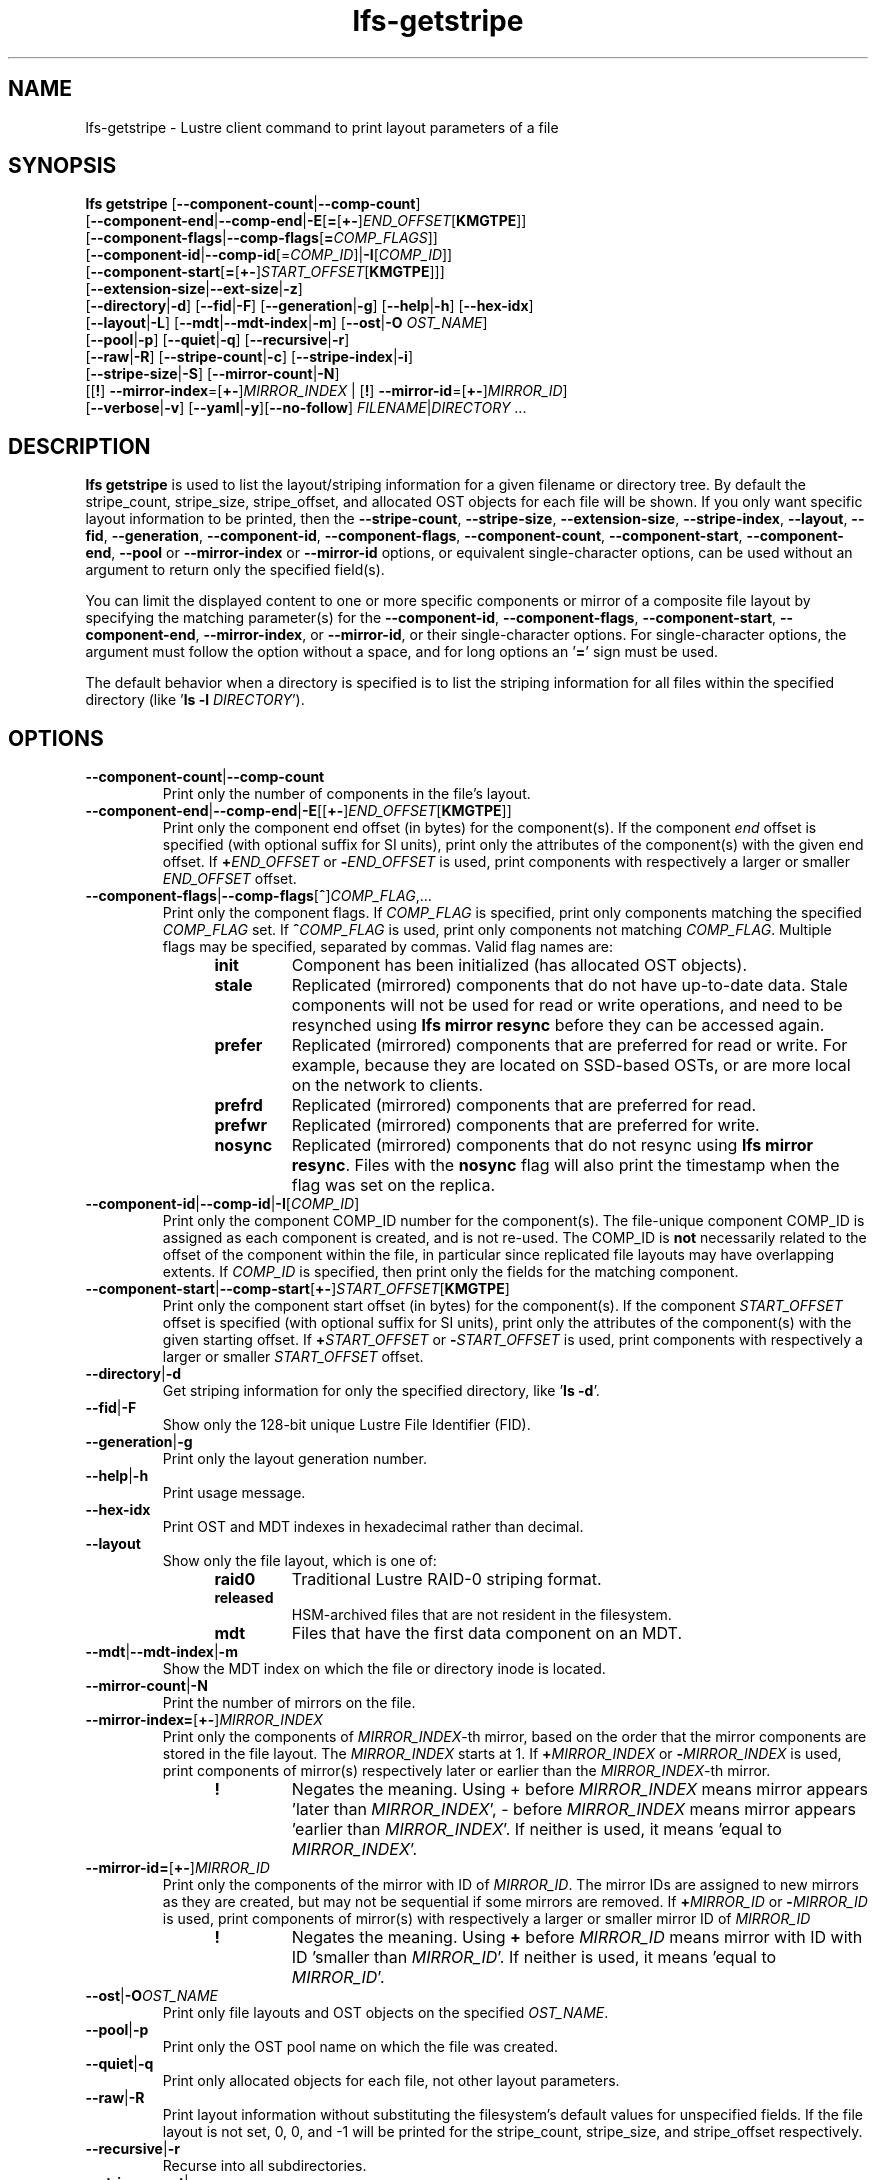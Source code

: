 .TH lfs-getstripe 1 "2018-01-24" Lustre "user utilities"
.SH NAME
lfs-getstripe \- Lustre client command to print layout parameters of a file
.SH SYNOPSIS
.B lfs getstripe
[\fB--component-count\fR|\fB--comp-count\fR]
      [\fB--component-end\fR|\fB--comp-end\fR|\fB-E\fR[\fB=\fR[\fB+-\fR]\fIEND_OFFSET\fR[\fBKMGTPE\fR]]
      [\fB--component-flags\fR|\fB--comp-flags\fR[\fB=\fICOMP_FLAGS\fR]]
      [\fB--component-id\fR|\fB--comp-id\fR[=\fICOMP_ID\fR]|\fB-I\fR[\fICOMP_ID\fR]]
      [\fB--component-start\fR[\fB=\fR[\fB+-\fR]\fISTART_OFFSET\fR[\fBKMGTPE\fR]]]
      [\fB--extension-size\fR|\fB--ext-size\fR|\fB-z\fR]
      [\fB--directory\fR|\fB-d\fR]
[\fB--fid\fR|\fB-F\fR]
[\fB--generation\fR|\fB-g\fR]
[\fB--help\fR|\fB-h\fR]
[\fB--hex-idx\fR]
      [\fB--layout\fR|\fB-L\fR]
[\fB--mdt\fR|\fB--mdt-index\fR|\fB-m\fR]
[\fB--ost\fR|\fB-O\fR \fIOST_NAME\fR]
      [\fB--pool\fR|\fB-p\fR]
[\fB--quiet\fR|\fB-q\fR]
[\fB--recursive\fR|\fB-r\fR]
      [\fB--raw\fR|\fB-R\fR]
[\fB--stripe-count\fR|\fB-c\fR]
[\fB--stripe-index\fR|\fB-i\fR]
      [\fB--stripe-size\fR|\fB-S\fR] [\fB--mirror-count\fR|\fB-N\fR]
      [[\fB!\fR] \fB--mirror-index\fR=[\fB+-\fR]\fIMIRROR_INDEX\fR | [\fB!\fR] \fB--mirror-id\fR=[\fB+-\fR]\fIMIRROR_ID\fR]
      [\fB--verbose\fR|\fB-v\fR]
[\fB--yaml\fR|\fB-y\fR][\fB--no-follow\fR]
\fIFILENAME\fR|\fIDIRECTORY\fR ...

.SH DESCRIPTION
.nh
.ad l
.B lfs getstripe
is used to list the layout/striping information for a given filename or
directory tree.  By default the stripe_count, stripe_size, stripe_offset,
and allocated OST objects for each file will be shown. If you only want
specific layout information to be printed, then the
.BR --stripe-count ,
.BR --stripe-size ,
.BR --extension-size ,
.BR --stripe-index ,
.BR --layout ,
.BR --fid ,
.BR --generation ,
.BR --component-id ,
.BR --component-flags ,
.BR --component-count ,
.BR --component-start ,
.BR --component-end ,
.BR --pool
or
.BR --mirror-index
or
.BR --mirror-id
options, or equivalent single-character options, can be used without an
argument to return only the specified field(s).
.PP
You can limit the displayed content to one or more specific components or
mirror of a composite file layout by specifying the matching
parameter(s) for the
.BR --component-id ,
.BR --component-flags ,
.BR --component-start ,
.BR --component-end ,
.BR --mirror-index ,
or
.BR --mirror-id ,
or their single-character options. For single-character options, the
argument must follow the option without a space, and for long options an
.RB ' = '
sign must be used.
.PP
The default behavior when a directory is specified is to list the striping
information for all files within the specified directory (like
.RB ' "ls -l \fIDIRECTORY\fR" ').
.SH OPTIONS
.TP
.BR --component-count | --comp-count
Print only the number of components in the file's layout.
.TP
.BR --component-end | --comp-end | -E \fR[[ +- \fR] \fIEND_OFFSET\fR [ KMGTPE ]]
Print only the component end offset (in bytes) for the component(s).
If the component
.I end
offset is specified (with optional suffix for SI units), print only the
attributes of the component(s) with the given end offset.  If
.BI + END_OFFSET
or
.BI - END_OFFSET
is used, print components with respectively a larger or smaller
.I END_OFFSET
offset.
.TP
.BR --component-flags \fR| --comp-flags \fR[ \fB^ \fR] \fICOMP_FLAG\fR ,...
Print only the component flags.  If
.I COMP_FLAG
is specified, print only components matching the specified
.I COMP_FLAG
set.  If
.BI ^ COMP_FLAG
is used, print only components not matching
.IR COMP_FLAG .
Multiple flags may be specified, separated by commas.  Valid flag names are:
.RS 1.2i
.TP
.B init
Component has been initialized (has allocated OST objects).
.TP
.B stale
Replicated (mirrored) components that do not have up-to-date data.  Stale
components will not be used for read or write operations, and need to be
resynched using
.B lfs mirror resync
before they can be accessed again.
.TP
.B prefer
Replicated (mirrored) components that are preferred for read or write.
For example, because they are located on SSD-based OSTs, or are more
local on the network to clients.
.TP
.B prefrd
Replicated (mirrored) components that are preferred for read.
.TP
.B prefwr
Replicated (mirrored) components that are preferred for write.
.TP
.B nosync
Replicated (mirrored) components that do not resync using \fB
lfs mirror resync\fR.  Files with the \fBnosync\fR flag will also
print the timestamp when the flag was set on the replica.
.RE
.TP
.BR --component-id | --comp-id | -I \fR[ \fICOMP_ID\fR ]
Print only the component COMP_ID number for the component(s).  The file-unique
component COMP_ID is assigned as each component is created, and is not re-used.
The COMP_ID is
.B not
necessarily related to the offset of the component within the file, in
particular since replicated file layouts may have overlapping extents.
If
.I COMP_ID
is specified, then print only the fields for the matching component.
.TP
.BR --component-start \fR| --comp-start \fR[ +- \fR] \fISTART_OFFSET\fR [ KMGTPE ]
Print only the component start offset (in bytes) for the component(s).
If the component
.I START_OFFSET
offset is specified (with optional suffix for SI units), print only the
attributes of the component(s) with the given starting offset.  If
.BI + START_OFFSET
or
.BI - START_OFFSET
is used, print components with respectively a larger or smaller
.I START_OFFSET
offset.
.TP
.BR --directory | -d
Get striping information for only the specified directory, like
.RB ' "ls -d" '.
.TP
.BR --fid | -F
Show only the 128-bit unique Lustre File Identifier (FID).
.TP
.BR --generation \fR| -g
Print only the layout generation number.
.TP
.BR --help | -h
Print usage message.
.TP
.BR --hex-idx
Print OST and MDT indexes in hexadecimal rather than decimal.
.TP
.BR --layout
Show only the file layout, which is one of:
.RS 1.2i
.TP
.B raid0
Traditional Lustre RAID-0 striping format.
.TP
.B released
HSM-archived files that are not resident in the filesystem.
.TP
.B mdt
Files that have the first data component on an MDT.
.RE
.TP
.BR --mdt \fR| --mdt-index \fR| -m
Show the MDT index on which the file or directory inode is located.
.TP
.BR --mirror-count \fR| -N
Print the number of mirrors on the file.
.TP
.BR --mirror-index=\fR[\fB+-\fR]\fR\fIMIRROR_INDEX\fR
Print only the components of \fIMIRROR_INDEX\fR-th mirror, based on the order
that the mirror components are stored in the file layout. The \fIMIRROR_INDEX\fR
starts at 1. If
.BI + MIRROR_INDEX
or
.BI - MIRROR_INDEX
is used, print components of mirror(s) respectively later or earlier than
the \fIMIRROR_INDEX\fR-th mirror.
.RS 1.2i
.TP
.B !
Negates the meaning. Using + before \fIMIRROR_INDEX\fR means mirror appears 'later
than \fIMIRROR_INDEX\fR',
- before \fIMIRROR_INDEX\fR means mirror appears 'earlier
than \fIMIRROR_INDEX\fR'. If
neither is used, it means 'equal to \fIMIRROR_INDEX\fR'.
.RE
.TP
.B --mirror-id=\fR[\fB+-\fR]\fR\fIMIRROR_ID\fR
Print only the components of the mirror with ID of \fIMIRROR_ID\fR.
The mirror IDs are assigned to new mirrors as they are created,
but may not be sequential if some mirrors are removed. If
.BI + MIRROR_ID
or
.BI - MIRROR_ID
is used, print components of mirror(s) with respectively a larger or smaller
mirror ID of
.I MIRROR_ID
.
.RS 1.2i
.TP
.B !
Negates the meaning. Using \fB+\fR before \fIMIRROR_ID\fR means mirror with ID
'larger than \fIMIRROR_ID\fR', \fB-\fR before \fIMIRROR_ID\fR means mirror
with ID 'smaller than \fIMIRROR_ID\fR'. If neither is used,
it means 'equal to \fIMIRROR_ID\fR'.
.RE
.TP
.BR --ost \fR| -O \fIOST_NAME\fR
Print only file layouts and OST objects on the specified \fIOST_NAME\fR.
.TP
.BR --pool \fR| -p
Print only the OST pool name on which the file was created.
.TP
.BR --quiet \fR| -q
Print only allocated objects for each file, not other layout parameters.
.TP
.BR --raw \fR| -R
Print layout information without substituting the filesystem's default values
for unspecified fields. If the file layout is not set, 0, 0, and -1 will be
printed for the stripe_count, stripe_size, and stripe_offset respectively.
.TP
.BR --recursive \fR| -r
Recurse into all subdirectories.
.TP
.BR --stripe-count \fR| -c
Print the number of stripes in the file.  For composite files this is
the stripe count of the last initialized component.
.TP
.BR --stripe-index \fR| -i
Print the starting OST index for the file layout.
.TP
.BR --stripe-size \fR| -S
Print the stripe size in bytes.  For composite files this is the stripe
size of the last initialized component.
.TP
.BR --extension-size \fR| --ext-size \fR| -z
Print the extension size in bytes. For composite files this is the extension
size of the first extension component.
.TP
.BR --verbose \fR| -v
Also print the layout magic, FID sequence, FID object ID, and FID, in
addition to the normally-printed attributes.
.TP
.BR --yaml \fR| -y
Always print the layout in YAML format, rather than only using this
format for composite files.
.TP
.BR --no-follow
Print the stripe information of symbolic link itself.
.br
.SH EXAMPLES
.TP
.B $ lfs getstripe -v /mnt/lustre/file1
List the detailed object allocation of the given file.
.TP
.B $ lfs getstripe -v -I2 /mnt/lustre/file1
List the detailed information of only component with ID 2 of the given file.
.TP
.B $ lfs getstripe --mirror-index=+1 /mnt/lustre/file1
Print the mirror(s) appearing later than the first mirror in the the file.
.TP
.B $ lfs getstripe ! --mirror-id=2 /mnt/lustre/file1
Print the mirror(s) with mirror ID other than 2 in the file.
.TP
.B $ lfs getstripe --component-flags=^init -I /mnt/lustre/file1
Print only the component IDs for all the uninitialized components.
.TP
.B $ lfs getstripe --component-flags=init,^stale -I /mnt/lustre/file1
Print only the component(s) that are instantiated but not stale.
.TP
.B $ lfs getstripe -E-64M /mnt/lustre/file1
List information of components in a file with extent end less than 64MiB.
.TP
.B $ lfs getstripe -I3 --component-start /mnt/lustre/file1
Print only the component start for the component with ID of 3
.TP
.B $ lfs getstripe --yaml /mnt/lustre/file1
Lists the information of the components of a file in YAML format.
.SH AUTHOR
The lfs command is part of the Lustre filesystem.
.SH SEE ALSO
.BR lfs (1),
.BR lfs-find (1),
.BR lfs-getdirstripe (1),
.BR lfs-setstripe (1),
.BR lustre (7)
